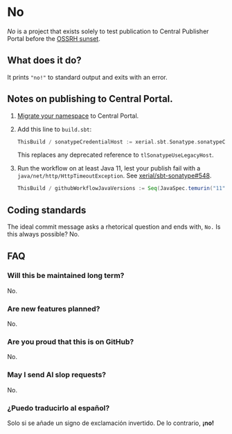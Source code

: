 * No

/No/ is a project that exists solely to test publication to Central
Publisher Portal before the [[https://central.sonatype.org/news/20250326_ossrh_sunset/][OSSRH sunset]].

** What does it do?

It prints ~"no!"~ to standard output and exits with an error.

** Notes on publishing to Central Portal.

1. [[https://central.sonatype.org/faq/what-is-different-between-central-portal-and-legacy-ossrh/#process-to-migrate][Migrate your namespace]] to Central Portal.
2. Add this line to ~build.sbt~:

   #+begin_src scala
   ThisBuild / sonatypeCredentialHost := xerial.sbt.Sonatype.sonatypeCentralHost
   #+end_src

   This replaces any deprecated reference to =tlSonatypeUseLegacyHost=.
3. Run the workflow on at least Java 11, lest your publish fail with a
   ~java/net/http/HttpTimeoutException~.  See [[https://github.com/xerial/sbt-sonatype/issues/548][xerial/sbt-sonatype#548]].

   #+begin_src scala
   ThisBuild / githubWorkflowJavaVersions := Seq(JavaSpec.temurin("11"))
   #+end_src

** Coding standards

The ideal commit message asks a rhetorical question and ends with,
~No.~  Is this always possible?  No.

** FAQ

*** Will this be maintained long term?

No.

*** Are new features planned?

No.

*** Are you proud that this is on GitHub?

No.

*** May I send AI slop requests?

No.

*** ¿Puedo traducirlo al español?

Solo si se añade un signo de exclamación invertido.  De lo contrario, *¡no!*
